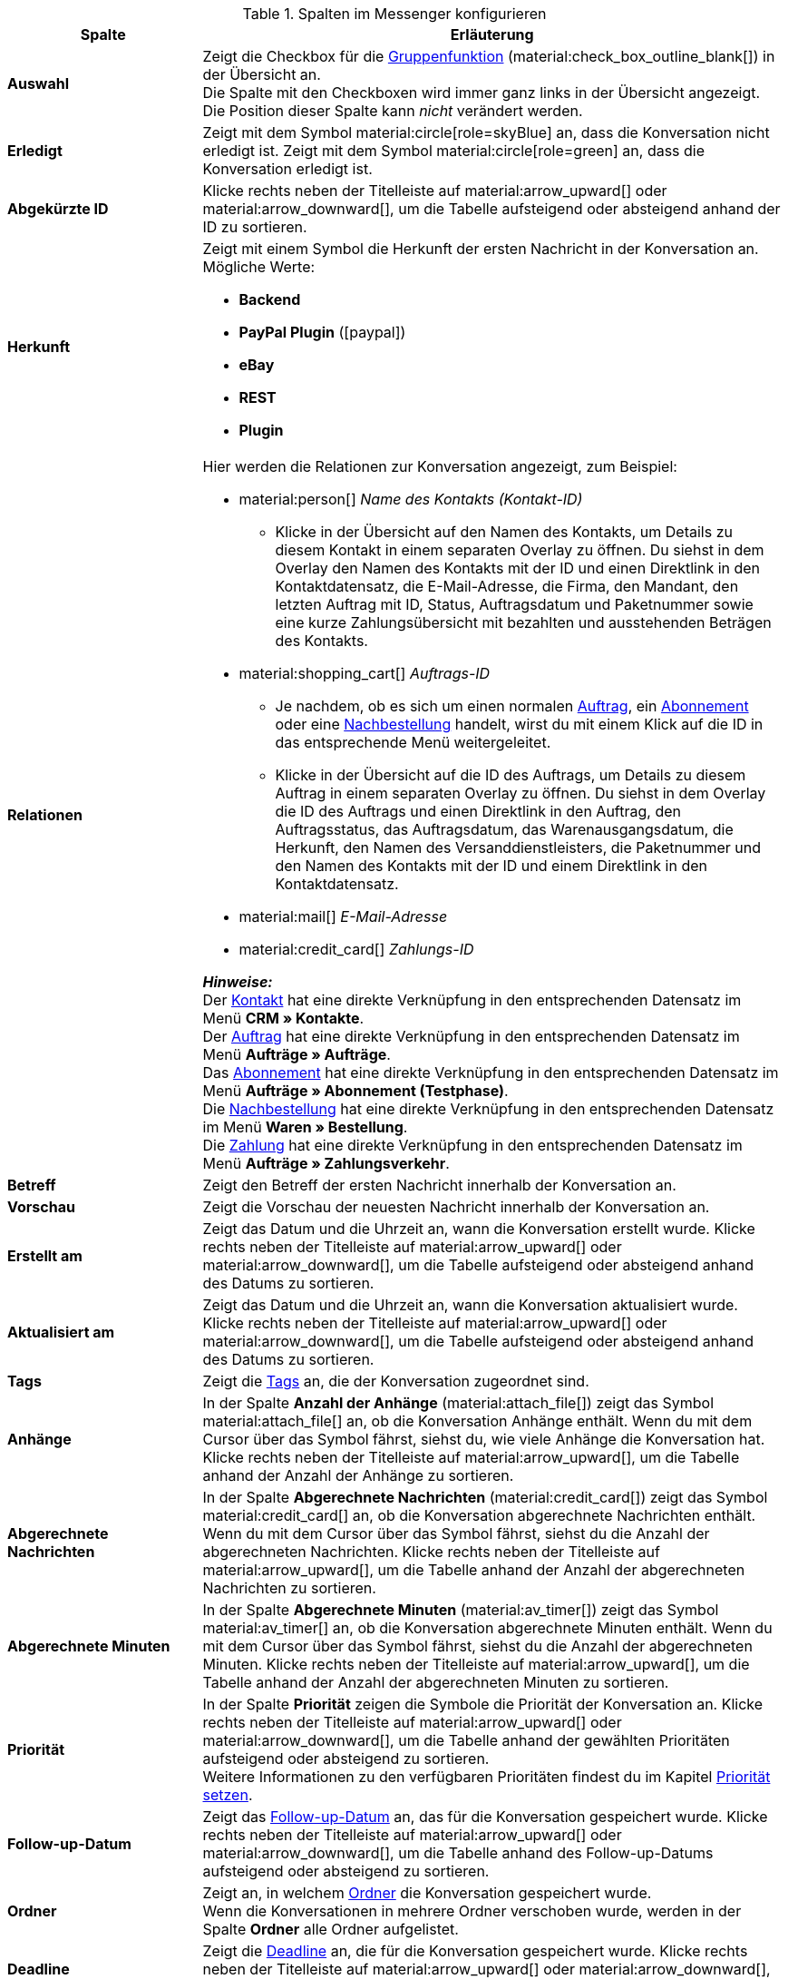 .Spalten im Messenger konfigurieren
[cols="1,3"]
|====
|Spalte |Erläuterung

| *Auswahl*
|Zeigt die Checkbox für die <<#gruppenfunktion, Gruppenfunktion>> (material:check_box_outline_blank[]) in der Übersicht an. +
Die Spalte mit den Checkboxen wird immer ganz links in der Übersicht angezeigt. Die Position dieser Spalte kann _nicht_ verändert werden.

| *Erledigt*
|Zeigt mit dem Symbol material:circle[role=skyBlue] an, dass die Konversation nicht erledigt ist. Zeigt mit dem Symbol material:circle[role=green] an, dass die Konversation erledigt ist.

| *Abgekürzte ID*
|Klicke rechts neben der Titelleiste auf material:arrow_upward[] oder material:arrow_downward[], um die Tabelle aufsteigend oder absteigend anhand der ID zu sortieren.

| *Herkunft*
a|Zeigt mit einem Symbol die Herkunft der ersten Nachricht in der Konversation an. +
Mögliche Werte:

* *Backend*
* *PayPal Plugin* (icon:paypal[])
* *eBay*
* *REST*
* *Plugin*

| *Relationen*
a|Hier werden die Relationen zur Konversation angezeigt, zum Beispiel:

* material:person[] _Name des Kontakts (Kontakt-ID)_
** Klicke in der Übersicht auf den Namen des Kontakts, um Details zu diesem Kontakt in einem separaten Overlay zu öffnen. Du siehst in dem Overlay den Namen des Kontakts mit der ID und einen Direktlink in den Kontaktdatensatz, die E-Mail-Adresse, die Firma, den Mandant, den letzten Auftrag mit ID, Status, Auftragsdatum und Paketnummer sowie eine kurze Zahlungsübersicht mit bezahlten und ausstehenden Beträgen des Kontakts.
* material:shopping_cart[] _Auftrags-ID_
** Je nachdem, ob es sich um einen normalen xref:auftraege:order-type-order.adoc#[Auftrag], ein xref:auftraege:abonnement.adoc#[Abonnement] oder eine xref:warenwirtschaft:nachbestellungen-verwalten.adoc#[Nachbestellung] handelt, wirst du mit einem Klick auf die ID in das entsprechende Menü weitergeleitet.
** Klicke in der Übersicht auf die ID des Auftrags, um Details zu diesem Auftrag in einem separaten Overlay zu öffnen. Du siehst in dem Overlay die ID des Auftrags und einen Direktlink in den Auftrag, den Auftragsstatus, das Auftragsdatum, das Warenausgangsdatum, die Herkunft, den Namen des Versanddienstleisters, die Paketnummer und den Namen des Kontakts mit der ID und einem Direktlink in den Kontaktdatensatz.
* material:mail[] _E-Mail-Adresse_
* material:credit_card[] _Zahlungs-ID_

*_Hinweise:_* +
Der xref:crm:kontakte.adoc#[Kontakt] hat eine direkte Verknüpfung in den entsprechenden Datensatz im Menü *CRM » Kontakte*. +
Der xref:auftraege:order-type-order.adoc#[Auftrag] hat eine direkte Verknüpfung in den entsprechenden Datensatz im Menü *Aufträge » Aufträge*. +
Das xref:auftraege:abonnement.adoc#[Abonnement] hat eine direkte Verknüpfung in den entsprechenden Datensatz im Menü *Aufträge » Abonnement (Testphase)*. +
Die xref:warenwirtschaft:nachbestellungen-verwalten.adoc#[Nachbestellung] hat eine direkte Verknüpfung in den entsprechenden Datensatz im Menü *Waren » Bestellung*. +
Die xref:payment:beta-zahlungen-verwalten-neu.adoc#[Zahlung] hat eine direkte Verknüpfung in den entsprechenden Datensatz im Menü *Aufträge » Zahlungsverkehr*.

| *Betreff*
|Zeigt den Betreff der ersten Nachricht innerhalb der Konversation an.

| *Vorschau*
|Zeigt die Vorschau der neuesten Nachricht innerhalb der Konversation an.

| *Erstellt am*
|Zeigt das Datum und die Uhrzeit an, wann die Konversation erstellt wurde. Klicke rechts neben der Titelleiste auf material:arrow_upward[] oder material:arrow_downward[], um die Tabelle aufsteigend oder absteigend anhand des Datums zu sortieren.

| *Aktualisiert am*
|Zeigt das Datum und die Uhrzeit an, wann die Konversation aktualisiert wurde. Klicke rechts neben der Titelleiste auf material:arrow_upward[] oder material:arrow_downward[], um die Tabelle aufsteigend oder absteigend anhand des Datums zu sortieren.

| *Tags*
|Zeigt die <<#kontextmenue-tags-konversation, Tags>> an, die der Konversation zugeordnet sind.

| *Anhänge*
|In der Spalte *Anzahl der Anhänge* (material:attach_file[]) zeigt das Symbol material:attach_file[] an, ob die Konversation Anhänge enthält. Wenn du mit dem Cursor über das Symbol fährst, siehst du, wie viele Anhänge die Konversation hat. Klicke rechts neben der Titelleiste auf material:arrow_upward[], um die Tabelle anhand der Anzahl der Anhänge zu sortieren.

| *Abgerechnete Nachrichten*
|In der Spalte *Abgerechnete Nachrichten* (material:credit_card[]) zeigt das Symbol material:credit_card[] an, ob die Konversation abgerechnete Nachrichten enthält. Wenn du mit dem Cursor über das Symbol fährst, siehst du die Anzahl der abgerechneten Nachrichten. Klicke rechts neben der Titelleiste auf material:arrow_upward[], um die Tabelle anhand der Anzahl der abgerechneten Nachrichten zu sortieren.

| *Abgerechnete Minuten*
|In der Spalte *Abgerechnete Minuten* (material:av_timer[]) zeigt das Symbol material:av_timer[] an, ob die Konversation abgerechnete Minuten enthält. Wenn du mit dem Cursor über das Symbol fährst, siehst du die Anzahl der abgerechneten Minuten. Klicke rechts neben der Titelleiste auf material:arrow_upward[], um die Tabelle anhand der Anzahl der abgerechneten Minuten zu sortieren.

| *Priorität*
|In der Spalte *Priorität* zeigen die Symbole die Priorität der Konversation an. Klicke rechts neben der Titelleiste auf material:arrow_upward[] oder material:arrow_downward[], um die Tabelle anhand der gewählten Prioritäten aufsteigend oder absteigend zu sortieren. +
Weitere Informationen zu den verfügbaren Prioritäten findest du im Kapitel <<#kontextmenue-konversation-prioritaet-setzen, Priorität setzen>>.

| *Follow-up-Datum*
|Zeigt das <<#kontextmenue-konversation-follow-up-datum-setzen, Follow-up-Datum>> an, das für die Konversation gespeichert wurde. Klicke rechts neben der Titelleiste auf material:arrow_upward[] oder material:arrow_downward[], um die Tabelle anhand des Follow-up-Datums aufsteigend oder absteigend zu sortieren.

| *Ordner*
|Zeigt an, in welchem <<#kontextmenue-konversation-in-ordner-verschieben, Ordner>> die Konversation gespeichert wurde. +
Wenn die Konversationen in mehrere Ordner verschoben wurde, werden in der Spalte *Ordner* alle Ordner aufgelistet.

| *Deadline*
|Zeigt die <<#kontextmenue-konversation-deadline-setzen, Deadline>> an, die für die Konversation gespeichert wurde. Klicke rechts neben der Titelleiste auf material:arrow_upward[] oder material:arrow_downward[], um die Tabelle anhand der Deadline aufsteigend oder absteigend zu sortieren.

| *Typ*
|Zeigt den <<#kontextmenue-konversation-typ-status-setzen, Typ>> der Konversation an. +
*_Hinweis:_* Du kannst den Typ auch direkt in der Übersicht anpassen. Wie das funktioniert, ist im Kapitel <<#felder-in-uebersicht-anpassen-inline-editing, Felder direkt in der Messenger-Übersicht anpassen>> beschrieben. Diese Funktion steht für alle Ansichten außer für den Papierkorb zur Verfügung.

| *Status*
|Zeigt den <<#kontextmenue-konversation-typ-status-setzen, Status>> der Konversation in der gewählten Farbe und mit dem gewählten Fortschritt in Klammern an. +
*_Hinweis:_* Du kannst den Status auch direkt in der Übersicht anpassen. Wie das funktioniert, ist im Kapitel <<#felder-in-uebersicht-anpassen-inline-editing, Felder direkt in der Messenger-Übersicht anpassen>> beschrieben. Diese Funktion steht für alle Ansichten außer für den Papierkorb zur Verfügung.

| *Eigner*
|Zeigt den <<#kontextmenue-konversation-eigner-aendern, Eigner>> der Konversation in der Übersicht an.

| *Abonniert*
|In der Spalte material:notifications[] wird durch das Symbol material:done[] angezeigt, ob die Konversation <<#konversation-abonnieren, abonniert>> wurde.

| *Abonnent:innen*
|Zeigt alle Abonnent:innen der Konversation in der Übersicht an.

| *Aktionen*
|Ermöglicht das <<#konversation-bearbeiten-uebersicht, Bearbeiten der Konversation>> in der Übersicht. +
Die Spalte mit den Aktionen wird immer ganz rechts in der Übersicht angezeigt. Die Position dieser Spalte kann _nicht_ verändert werden.

|====